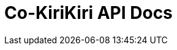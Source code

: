 = Co-KiriKiri API Docs
:doctype: book
:icons: font
:source-highlighter: highlightjs
:toc: left
:toc-title: Co-Kirikiri API Docs
:toclevels: 2
:sectlinks:
ifndef::snippets[]
:snippets: ../../../build/generated-snippets
endif::[]
ifndef::page[]
:page: src/docs/asciidoc
endif::[]